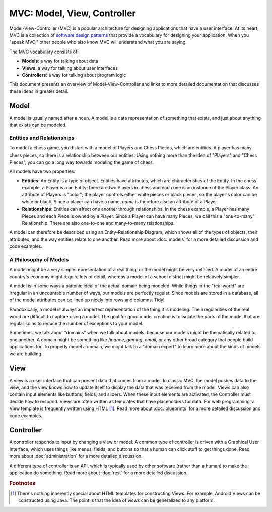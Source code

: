 MVC: Model, View, Controller
============================

Model-View-Controller (MVC) is a popular architecture for designing applications that have a user interface.  At its heart, MVC is a collection of `software design patterns <https://en.wikipedia.org/wiki/Software_design_pattern>`_ that provide a vocabulary for designing your application.  When you "speak MVC," other people who also know MVC will understand what you are saying.

The MVC vocabulary consists of:

- **Models**: a way for talking about data
- **Views**: a way for talking about user interfaces
- **Controllers**: a way for talking about program logic

This document presents an overview of Model-View-Controller and links to more detailed documentation that discusses these ideas in greater detail.

Model
-----

A model is usually named after a noun.  A model is a data representation of something that exists, and just about anything that exists can be modeled.

Entities and Relationships
^^^^^^^^^^^^^^^^^^^^^^^^^^

To model a chess game, you'd start with a model of Players and Chess Pieces, which are entities. A player has many chess pieces, so there is a relationship between our entities.  Using nothing more than the idea of "Players" and "Chess Pieces", you can go a long way towards modeling the game of chess.

All models have two properties:

- **Entities**: An Entity is a type of object.  Entities have attributes, which are characteristics of the Entity.  In the chess example, a Player is a an Entity; there are two Players in chess and each one is an instance of the Player class.  An attribute of Players is "color"; the player controls either white pieces or black pieces, so the player's color can be white or black.  Since a player can have a name, *name* is therefore also an attribute of a Player.
- **Relationships**: Entities can affect one another through relationships.  In the chess example, a Player has many Pieces and each Piece is owned by a Player.  Since a Player can have many Pieces, we call this a "one-to-many" Relationship.  There are also one-to-one and many-to-many relationships.

A model can therefore be described using an Entity-Relationship Diagram, which shows all of the types of objects, their attributes, and the way entities relate to one another.  Read more about :doc:`models` for a more detailed discussion and code examples.

A Philosophy of Models
^^^^^^^^^^^^^^^^^^^^^^

A model might be a very simple representation of a real thing, or the model might be very detailed.  A model of an entire country's economy might require lots of detail, whereas a model of a school district might be relatively simpler.

A model is in some ways a platonic ideal of the actual domain being modeled.  While things in the "real world" are irregular in an uncountable number of ways, our models are perfectly regular.  Since models are stored in a database, all of the model attributes can be lined up nicely into rows and columns.  Tidy!

Paradoxically, a model is always an imperfect representation of the thing it is modeling.  The irregularities of the real world are difficult to capture using a model.  The goal for good model creation is to isolate the parts of the model that are regular so as to reduce the number of exceptions to your model.

Sometimes, we talk about "domains" when we talk about models, because our models might be thematically related to one another.  A domain might be something like *finance*, *gaming*, *email*, or any other broad category that people build applications for.  To properly model a domain, we might talk to a "domain expert" to learn more about the kinds of models we are building.

View
----

A view is a user interface that can present data that comes from a model.  In classic MVC, the model pushes data to the view, and the view knows how to update itself to display the data that was received from the model.  Views can also contain input elements like buttons, fields, and sliders.  When these input elements are activated, the Controller must decide how to respond.  Views are often written as templates that have placeholders for data. For web programming, a View template is frequently written using HTML [#f1]_.  Read more about :doc:`blueprints` for a more detailed discussion and code examples.

Controller
----------

A controller responds to input by changing a view or model.  A common type of controller is driven with a Graphical User Interface, which uses things like menus, fields, and buttons so that a human can click stuff to get things done.  Read more about :doc:`administration` for a more detailed discussion.

A different type of controller is an API, which is typically used by other software (rather than a human) to make the application do something.  Read more about :doc:`rest` for a more detailed discussion.

.. rubric:: Footnotes

.. [#f1] There's nothing inherently special about HTML templates for constructing Views.  For example, Android Views can be constructed using Java.  The point is that the idea of *views* can be generalized to any platform.
